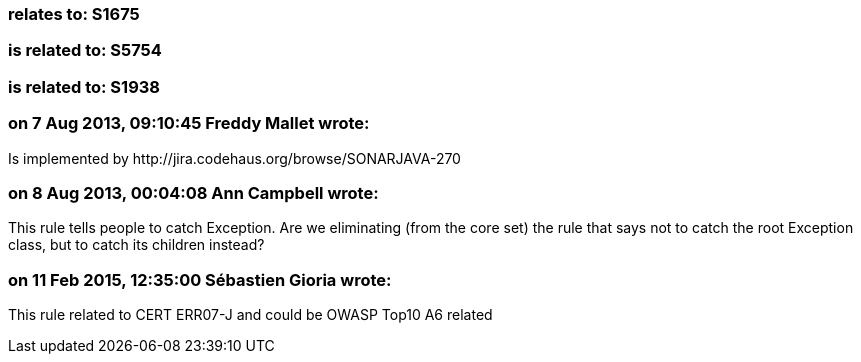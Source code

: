 === relates to: S1675

=== is related to: S5754

=== is related to: S1938

=== on 7 Aug 2013, 09:10:45 Freddy Mallet wrote:
Is implemented by \http://jira.codehaus.org/browse/SONARJAVA-270

=== on 8 Aug 2013, 00:04:08 Ann Campbell wrote:
This rule tells people to catch Exception. Are we eliminating (from the core set) the rule that says not to catch the root Exception class, but to catch its children instead?

=== on 11 Feb 2015, 12:35:00 Sébastien Gioria wrote:
This rule related to CERT  ERR07-J and could be OWASP Top10 A6 related

